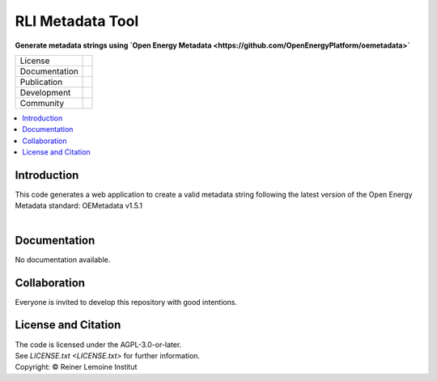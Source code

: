 
=================
RLI Metadata Tool
=================

**Generate metadata strings using `Open Energy Metadata <https://github.com/OpenEnergyPlatform/oemetadata>`**

.. list-table::
   :widths: auto

   * - License
     - |badge_license|
   * - Documentation
     - 
   * - Publication
     - 
   * - Development
     - |badge_issue_open| |badge_issue_closes| |badge_pr_open| |badge_pr_closes|
   * - Community
     - |badge_contributing| |badge_contributors| |badge_repo_counts|

.. contents::
    :depth: 2
    :local:
    :backlinks: top

Introduction
============
| This code generates a web application to create a valid metadata string following the latest version of the Open Energy Metadata standard: OEMetadata v1.5.1
| 

Documentation
=============
No documentation available.


Collaboration
=============
| Everyone is invited to develop this repository with good intentions.

License and Citation
====================
| The code is licensed under the AGPL-3.0-or-later.
| See `LICENSE.txt <LICENSE.txt>` for further information.
| Copyright: © Reiner Lemoine Institut


.. |badge_license| image:: https://github.com/rl-institut/meta_tool/
    :target: LICENSE.txt
    :alt: License

.. |badge_contributing| image:: https://img.shields.io/badge/contributions-welcome-brightgreen.svg?style=flat
    :alt: contributions

.. |badge_repo_counts| image:: http://hits.dwyl.com/rl-institut/meta_tool.svg
    :alt: counter

.. |badge_contributors| image:: https://img.shields.io/badge/all_contributors-1-orange.svg?style=flat-square
    :alt: contributors

.. |badge_issue_open| image:: https://img.shields.io/github/issues-raw/rl-institut/meta_tool
    :alt: open issues

.. |badge_issue_closes| image:: https://img.shields.io/github/issues-closed-raw/rl-institut/meta_tool
    :alt: closes issues

.. |badge_pr_open| image:: https://img.shields.io/github/issues-pr-raw/rl-institut/meta_tool
    :alt: closes issues

.. |badge_pr_closes| image:: https://img.shields.io/github/issues-pr-closed-raw/rl-institut/meta_tool
    :alt: closes issues
    
